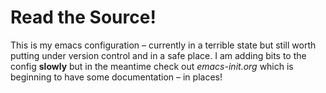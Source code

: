 * Read the Source!

This is my emacs configuration -- currently in a terrible state but still worth putting under version control and in a safe place. I am adding bits to the config *slowly* but in the meantime check out [[emacs-init.org]] which is beginning to have some documentation -- in places!

